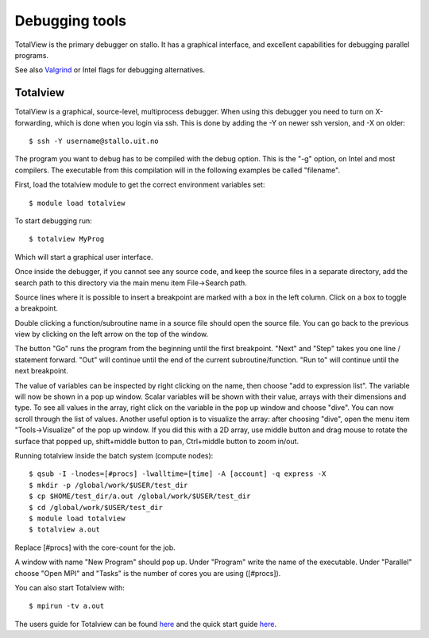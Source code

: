 

Debugging tools
===============

TotalView is the primary debugger on stallo. It has a graphical interface,
and excellent capabilities for debugging parallel programs.

See also `Valgrind
<http://docs.notur.no/uit/stallo_documentation/user_guide/using-valgrind-to-debug-verify-and-optimize-your-code>`_
or Intel flags for debugging alternatives.


Totalview
---------

TotalView is a graphical, source-level, multiprocess debugger. When
using this debugger you need to turn on X-forwarding, which is done when
you login via ssh. This is done by adding the -Y on newer ssh version,
and -X on older::

  $ ssh -Y username@stallo.uit.no

The program you want to debug has to be compiled with the debug option.
This is the "-g" option, on Intel and most compilers. The executable
from this compilation will in the following examples be called
"filename".

First, load the totalview module to get the correct environment
variables set::

  $ module load totalview

To start debugging run::

  $ totalview MyProg

Which will start a graphical user interface.

Once inside the debugger, if you cannot see any source code, and keep the
source files in a separate directory, add the search path to this directory via
the main menu item File->Search path.

Source lines where it is possible to insert a breakpoint are marked with a box
in the left column. Click on a box to toggle a breakpoint.

Double clicking a function/subroutine name in a source file should open the
source file. You can go back to the previous view by clicking on the left arrow
on the top of the window.

The button "Go" runs the program from the beginning until the first breakpoint.
"Next" and "Step" takes you one line / statement forward.  "Out" will continue
until the end of the current subroutine/function.  "Run to" will continue until
the next breakpoint.

The value of variables can be inspected by right clicking on the name, then
choose "add to expression list". The variable will now be shown in a pop up
window. Scalar variables will be shown with their value, arrays with their
dimensions and type. To see all values in the array, right click on the
variable in the pop up window and choose "dive". You can now scroll through the
list of values. Another useful option is to visualize the array: after choosing
"dive", open the menu item "Tools->Visualize" of the pop up window. If you did
this with a 2D array, use middle button and drag mouse to rotate the surface
that popped up, shift+middle button to pan, Ctrl+middle button to zoom in/out.

Running totalview inside the batch system (compute nodes)::

  $ qsub -I -lnodes=[#procs] -lwalltime=[time] -A [account] -q express -X
  $ mkdir -p /global/work/$USER/test_dir
  $ cp $HOME/test_dir/a.out /global/work/$USER/test_dir
  $ cd /global/work/$USER/test_dir
  $ module load totalview
  $ totalview a.out

Replace [#procs] with the core-count for the job.

A window with name "New Program" should pop up. Under "Program" write
the name of the executable. Under "Parallel" choose "Open MPI" and
"Tasks" is the number of cores you are using ([#procs]).
 

You can also start Totalview with::

  $ mpirun -tv a.out

The users guide for Totalview can be found
`here <http://www.roguewave.com/help-support/documentation/totalview>`_ and the quick start guide `here <http://docs.roguewave.com/totalview/8.15.7/pdfs/TotalView_Quick_View.pdf>`_.
